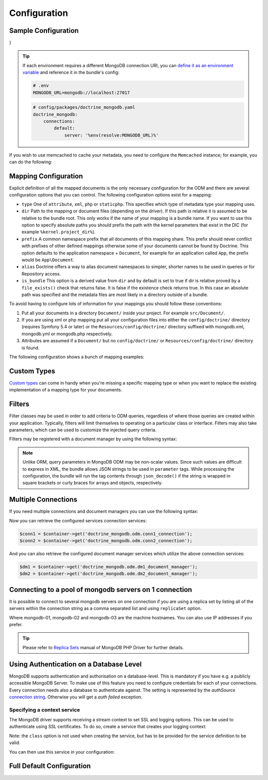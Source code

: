 Configuration
=============

Sample Configuration
--------------------

.. configuration-block::

    .. code-block:: yaml

        # config/packages/doctrine_mongodb.yaml
        doctrine_mongodb:
            connections:
                default:
                    server: mongodb://localhost:27017
                    options: {}
            default_database: hello_%kernel.environment%
            document_managers:
                default:
                    mappings:
                        App: ~
                    filters:
                        filter-name:
                            class: Class\Example\Filter\ODM\ExampleFilter
                            enabled: true
                    metadata_cache_driver: array # array, service, apcu, memcached, redis

    .. code-block:: xml

        <?xml version="1.0" ?>

        <container xmlns="http://symfony.com/schema/dic/services"
            xmlns:xsi="http://www.w3.org/2001/XMLSchema-instance"
            xmlns:doctrine_mongodb="http://symfony.com/schema/dic/doctrine/odm/mongodb"
            xsi:schemaLocation="http://symfony.com/schema/dic/services https://symfony.com/schema/dic/services/services-1.0.xsd
                                http://symfony.com/schema/dic/doctrine/odm/mongodb https://symfony.com/schema/dic/doctrine/odm/mongodb/mongodb-1.0.xsd">

            <doctrine_mongodb:config default-database="hello_%kernel.environment%">
                <doctrine_mongodb:connection id="default" server="mongodb://localhost:27017">
                    <doctrine_mongodb:options>
                    </doctrine_mongodb:options>
                </doctrine_mongodb:connection>
                <doctrine_mongodb:document-manager id="default">
                    <doctrine_mongodb:mapping name="App" />
                    <doctrine_mongodb:filter name="filter-name" enabled="true" class="Class\Example\Filter\ODM\ExampleFilter" />
                    <doctrine_mongodb:metadata-cache-driver type="array" />
                </doctrine_mongodb:document-manager>
            </doctrine_mongodb:config>
        </container>

    .. code-block:: php

        use function Symfony\Component\DependencyInjection\Loader\Configurator\env;
        use function Symfony\Component\DependencyInjection\Loader\Configurator\param;
        use Symfony\Config\DoctrineMongodbConfig;

        return static function (DoctrineMongodbConfig $config): void {
            $config->connection('default')
                ->server(env('MONGODB_URL')->default('mongodb://localhost:27017')->resolve())
                ->options([]);

            $config->defaultDatabase('hello_' . param('kernel.environment'));
            $config->documentManager('default')
                ->mapping('AcmeDemoBundle')
                ->filter('filter-name')
                ->class(\Class\Example\Filter\ODM\ExampleFilter::class)
                ->enabled(true)
                ->metadataCacheDriver('array'); // array, service, apcu, memcached, redis
        };
}


.. tip::

    If each environment requires a different MongoDB connection URI, you can
    `define it as an environment variable`_ and reference it in the bundle's config:

    .. code-block:: yaml

        # .env
        MONGODB_URL=mongodb://localhost:27017

    .. code-block:: yaml

        # config/packages/doctrine_mongodb.yaml
        doctrine_mongodb:
            connections:
                default:
                    server: '%env(resolve:MONGODB_URL)%'

If you wish to use memcached to cache your metadata, you need to configure the
``Memcached`` instance; for example, you can do the following:

.. configuration-block::

    .. code-block:: yaml

        # app/config/config.yml
        doctrine_mongodb:
            default_database: hello_%kernel.environment%
            connections:
                default:
                    server: mongodb://localhost:27017
                    options: {}
            document_managers:
                default:
                    mappings:
                        App: ~
                    metadata_cache_driver:
                        type: memcached
                        class: Symfony\Component\Cache\Adapter\MemcachedAdapter
                        host: localhost
                        port: 11211
                        instance_class: Memcached

    .. code-block:: xml

        <?xml version="1.0" ?>

        <container xmlns="http://symfony.com/schema/dic/services"
            xmlns:xsi="http://www.w3.org/2001/XMLSchema-instance"
            xmlns:doctrine_mongodb="http://symfony.com/schema/dic/doctrine/odm/mongodb"
            xsi:schemaLocation="http://symfony.com/schema/dic/services https://symfony.com/schema/dic/services/services-1.0.xsd
                                http://symfony.com/schema/dic/doctrine/odm/mongodb https://symfony.com/schema/dic/doctrine/odm/mongodb/mongodb-1.0.xsd">

            <doctrine_mongodb:config default-database="hello_%kernel.environment%">
                <doctrine_mongodb:document-manager id="default">
                    <doctrine_mongodb:mapping name="App" />
                    <doctrine_mongodb:metadata-cache-driver type="memcached">
                        <doctrine_mongodb:class>Symfony\Component\Cache\Adapter\MemcachedAdapter</doctrine_mongodb:class>
                        <doctrine_mongodb:host>localhost</doctrine_mongodb:host>
                        <doctrine_mongodb:port>11211</doctrine_mongodb:port>
                        <doctrine_mongodb:instance-class>Memcached</doctrine_mongodb:instance-class>
                    </doctrine_mongodb:metadata-cache-driver>
                </doctrine_mongodb:document-manager>
                <doctrine_mongodb:connection id="default" server="mongodb://localhost:27017">
                    <doctrine_mongodb:options>
                    </doctrine_mongodb:options>
                </doctrine_mongodb:connection>
            </doctrine_mongodb:config>
        </container>

    .. code-block:: php

        use function Symfony\Component\DependencyInjection\Loader\Configurator\param;
        use Symfony\Component\Cache\Adapter\MemcachedAdapter;
        use Symfony\Config\DoctrineMongodbConfig;

        return static function (DoctrineMongodbConfig $config): void {
            $config->defaultDatabase('hello_' . param('kernel.environment'));
            $config->connection('default')
                ->server('mongodb://localhost:27017')
                ->options([]);

            $config->documentManager('default')
                ->mapping('AcmeDemoBundle')
                ->metadataCacheDriver()
                    ->type('memcached')
                    ->class(MemcachedAdapter::class)
                    ->host('localhost')
                    ->port(11211)
                    ->instanceClass(\Memcached::class)
            ;
        };

Mapping Configuration
---------------------

Explicit definition of all the mapped documents is the only necessary
configuration for the ODM and there are several configuration options that you
can control. The following configuration options exist for a mapping:

- ``type`` One of ``attribute``, ``xml``, ``php`` or ``staticphp``.
  This specifies which type of metadata type your mapping uses.

- ``dir`` Path to the mapping or document files (depending on the driver). If
  this path is relative it is assumed to be relative to the bundle root. This
  only works if the name of your mapping is a bundle name. If you want to use
  this option to specify absolute paths you should prefix the path with the
  kernel parameters that exist in the DIC (for example ``%kernel.project_dir%``).

- ``prefix`` A common namespace prefix that all documents of this mapping
  share. This prefix should never conflict with prefixes of other defined
  mappings otherwise some of your documents cannot be found by Doctrine. This
  option defaults to the application namespace + ``Document``, for example
  for an application called ``App``, the prefix would be
  ``App\Document``.

- ``alias`` Doctrine offers a way to alias document namespaces to simpler,
  shorter names to be used in queries or for Repository access.

- ``is_bundle`` This option is a derived value from ``dir`` and by default is
  set to true if dir is relative proved by a ``file_exists()`` check that
  returns false. It is false if the existence check returns true. In this case
  an absolute path was specified and the metadata files are most likely in a
  directory outside of a bundle.

To avoid having to configure lots of information for your mappings you should
follow these conventions:

1. Put all your documents in a directory ``Document/`` inside your project. For
   example ``src/Document/``.

2. If you are using xml or php mapping put all your configuration files
   into either the ``config/doctrine/`` directory (requires Symfony 5.4 or
   later) or the ``Resources/config/doctrine/`` directory
   suffixed with mongodb.xml, mongodb.yml or mongodb.php respectively.

3. Attributes are assumed if a ``Document/`` but no
   ``config/doctrine/`` or ``Resources/config/doctrine/`` directory is found.

The following configuration shows a bunch of mapping examples:

.. configuration-block::

    .. code-block:: yaml

        doctrine_mongodb:
            document_managers:
                default:
                    mappings:
                        App: ~
                        App2: xml
                        App3: { type: attribute, dir: Documents/ }
                        App4: { type: xml, dir: config/doctrine/mapping }
                        App5:
                            type: xml
                            dir: my-app-mappings-dir
                            alias: AppAlias
                        doctrine_extensions:
                            type: xml
                            dir: "%kernel.project_dir%/src/vendor/DoctrineExtensions/lib/DoctrineExtensions/Documents"
                            prefix: DoctrineExtensions\Documents\
                            alias: DExt

    .. code-block:: xml

        <?xml version="1.0" ?>

        <container xmlns="http://symfony.com/schema/dic/services"
                   xmlns:xsi="http://www.w3.org/2001/XMLSchema-instance"
                   xmlns:doctrine_mongodb="http://symfony.com/schema/dic/doctrine/odm/mongodb"
                   xsi:schemaLocation="http://symfony.com/schema/dic/services https://symfony.com/schema/dic/services/services-1.0.xsd
                                        http://symfony.com/schema/dic/doctrine/odm/mongodb https://symfony.com/schema/dic/doctrine/odm/mongodb/mongodb-1.0.xsd">

            <doctrine_mongodb:config>
                <doctrine_mongodb:document-manager id="default">
                    <doctrine_mongodb:mapping name="App1" />
                    <doctrine_mongodb:mapping name="App2" type="attribute" dir="Documents/" />
                    <doctrine_mongodb:mapping name="App3" type="xml" dir="config/doctrine/mapping" />
                    <doctrine_mongodb:mapping name="App4" type="xml" dir="my-app-mappings-dir" alias="AppAlias" />
                    <doctrine_mongodb:mapping name="doctrine_extensions"
                                              type="xml"
                                              dir="%kernel.project_dir%/src/vendor/DoctrineExtensions/lib/DoctrineExtensions/Documents"
                                              prefix="DoctrineExtensions\Documents\"
                                              alias="DExt" />
                </doctrine_mongodb:document-manager>
            </doctrine_mongodb:config>
        </container>

    .. code-block:: php

        use function Symfony\Component\DependencyInjection\Loader\Configurator\param;
        use Symfony\Config\DoctrineMongodbConfig;

        return static function (DoctrineMongodbConfig $config): void {
            $config->documentManager('default')
                ->mapping('MyBundle1')
                ->mapping('MyBundle2')
                    ->type('xml')
                ->mapping('MyBundle3')
                    ->type('attribute')
                    ->dir('Documents/')
                ->mapping('MyBundle4')
                    ->type('xml')
                    ->dir('Resources/config/doctrine/mapping')
                ->mapping('MyBundle5')
                    ->type('xml')
                    ->dir('my-bundle-mappings-dir')
                    ->alias('BundleAlias')
                ->mapping('doctrine_extensions')
                    ->type('xml')
                    ->dir(param('kernel.project_dir') . '/src/vendor/DoctrineExtensions/lib/DoctrineExtensions/Documents')
                    ->prefix('DoctrineExtensions\\Documents\\')
                    ->alias('DExt')
            ;
        }


Custom Types
------------

`Custom types`_ can come in handy when you're missing a specific mapping type
or when you want to replace the existing implementation of a mapping type for
your documents.

.. configuration-block::

    .. code-block:: yaml

        doctrine_mongodb:
            types:
                custom_type: Fully\Qualified\Class\Name

    .. code-block:: xml

        <?xml version="1.0" ?>

        <container xmlns="http://symfony.com/schema/dic/services"
                   xmlns:xsi="http://www.w3.org/2001/XMLSchema-instance"
                   xmlns:doctrine_mongodb="http://symfony.com/schema/dic/doctrine/odm/mongodb"
                   xsi:schemaLocation="http://symfony.com/schema/dic/services https://symfony.com/schema/dic/services/services-1.0.xsd
                                        http://symfony.com/schema/dic/doctrine/odm/mongodb https://symfony.com/schema/dic/doctrine/odm/mongodb/mongodb-1.0.xsd">

            <doctrine_mongodb:config>
                <doctrine_mongodb:type name="custom_type" class="Fully\Qualified\Class\Name" />
            </doctrine_mongodb:config>
        </container>

    .. code-block:: php

        use Symfony\Config\DoctrineMongodbConfig;

        return static function (DoctrineMongodbConfig $config): void {
            $config->type('custom_type')
                ->class(\Fully\Qualified\Class\Name::class)
            ;
        }

Filters
-------

Filter classes may be used in order to add criteria to ODM queries, regardless
of where those queries are created within your application. Typically, filters
will limit themselves to operating on a particular class or interface. Filters
may also take parameters, which can be used to customize the injected query
criteria.

Filters may be registered with a document manager by using the following syntax:

.. configuration-block::

    .. code-block:: yaml

        doctrine_mongodb:
            document_managers:
                default:
                    filters:
                        basic_filter:
                            class: Vendor\Filter\BasicFilter
                            enabled: true
                        complex_filter:
                            class: Vendor\Filter\ComplexFilter
                            enabled: false
                            parameters:
                                author: bob
                                comments: { $gte: 10 }
                                tags: { $in: [ 'foo', 'bar' ] }

    .. code-block:: xml

        <?xml version="1.0" ?>

        <container xmlns="http://symfony.com/schema/dic/services"
            xmlns:xsi="http://www.w3.org/2001/XMLSchema-instance"
            xmlns:doctrine="http://symfony.com/schema/dic/doctrine/odm/mongodb"
            xsi:schemaLocation="http://symfony.com/schema/dic/services https://symfony.com/schema/dic/services/services-1.0.xsd
                                http://symfony.com/schema/dic/doctrine/odm/mongodb https://symfony.com/schema/dic/doctrine/odm/mongodb/mongodb-1.0.xsd">

            <doctrine:mongodb>
                <doctrine:connection id="default" server="mongodb://localhost:27017" />

                <doctrine:document-manager id="default" connection="default">
                    <doctrine:filter name="basic_filter" enabled="true" class="Vendor\Filter\BasicFilter" />
                    <doctrine:filter name="complex_filter" enabled="true" class="Vendor\Filter\ComplexFilter">
                        <doctrine:parameter name="author">bob</doctrine:parameter>
                        <doctrine:parameter name="comments">{ "$gte": 10 }</doctrine:parameter>
                        <doctrine:parameter name="tags">{ "$in": [ "foo", "bar" ] }</doctrine:parameter>
                    </doctrine:filter>
                </doctrine:document-manager>
            </doctrine:mongodb>
        </container>

    .. code-block:: php

        use Symfony\Config\DoctrineMongodbConfig;

        return static function (DoctrineMongodbConfig $config): void {
            $config->documentManager('default')
                ->filter('basic_filter')
                    ->class(\Vendor\Filter\BasicFilter::class)
                    ->enabled(true)
                ->filter('complex_filter')
                    ->class(\Vendor\Filter\ComplexFilter::class)
                    ->enabled(false)
                    ->parameter('author', 'bob')
                    ->parameter('comments', [ '$gte' => 10 ])
                    ->parameter('tags', [ '$in' => [ 'foo', 'bar' ] ])
            ;
        }

.. note::

    Unlike ORM, query parameters in MongoDB ODM may be non-scalar values. Since
    such values are difficult to express in XML, the bundle allows JSON strings
    to be used in ``parameter`` tags. While processing the configuration, the
    bundle will run the tag contents through ``json_decode()`` if the string is
    wrapped in square brackets or curly braces for arrays and objects,
    respectively.

Multiple Connections
--------------------

If you need multiple connections and document managers you can use the
following syntax:

.. configuration-block::

    .. code-block:: yaml

        doctrine_mongodb:
            default_database: hello_%kernel.environment%
            default_connection: conn2
            default_document_manager: dm2
            connections:
                conn1:
                    server: mongodb://localhost:27017
                conn2:
                    server: mongodb://localhost:27017
            document_managers:
                dm1:
                    connection: conn1
                    database: db1
                    metadata_cache_driver: array
                    mappings:
                        App: ~
                dm2:
                    connection: conn2
                    database: db2
                    mappings:
                        AnotherApp: ~

    .. code-block:: xml

        <?xml version="1.0" ?>

        <container xmlns="http://symfony.com/schema/dic/services"
            xmlns:xsi="http://www.w3.org/2001/XMLSchema-instance"
            xmlns:doctrine_mongodb="http://symfony.com/schema/dic/doctrine/odm/mongodb"
            xsi:schemaLocation="http://symfony.com/schema/dic/services https://symfony.com/schema/dic/services/services-1.0.xsd
                                http://symfony.com/schema/dic/doctrine/odm/mongodb https://symfony.com/schema/dic/doctrine/odm/mongodb/mongodb-1.0.xsd">

            <doctrine_mongodb:config
                    default-database="hello_%kernel.environment%"
                    default-document-manager="dm2"
                    default-connection="dm2"
                    proxy-namespace="MongoDBODMProxies"
                    auto-generate-proxy-classes="true">
                <doctrine_mongodb:connection id="conn1" server="mongodb://localhost:27017">
                    <doctrine_mongodb:options>
                    </doctrine_mongodb:options>
                </doctrine_mongodb:connection>
                <doctrine_mongodb:connection id="conn2" server="mongodb://localhost:27017">
                    <doctrine_mongodb:options>
                    </doctrine_mongodb:options>
                </doctrine_mongodb:connection>
                <doctrine_mongodb:document-manager id="dm1" metadata-cache-driver="array" connection="conn1" database="db1">
                    <doctrine_mongodb:mapping name="App" />
                </doctrine_mongodb:document-manager>
                <doctrine_mongodb:document-manager id="dm2" connection="conn2" database="db2">
                    <doctrine_mongodb:mapping name="AnotherApp" />
                </doctrine_mongodb:document-manager>
            </doctrine_mongodb:config>
        </container>

    .. code-block:: php

        use function Symfony\Component\DependencyInjection\Loader\Configurator\param;
        use Symfony\Config\DoctrineMongodbConfig;

        return static function (DoctrineMongodbConfig $config): void {
            $config->defaultDatabase('hello_' . param('kernel.environment'));
            $config->defaultDocumentManager('dm2');
            $config->defaultConnection('dm2');

            $config->connection('conn1')
                ->server('mongodb://localhost:27017');

            $config->connection('conn2')
                ->server('mongodb://localhost:27017');

            $config->documentManager('dm1')
                ->connection('conn1')
                ->database('db1')
                ->metadataCacheDriver('array')
                ->mapping('AcmeDemoBundle');

            $config->documentManager('dm2')
                ->connection('conn2')
                ->database('db2')
                ->mapping('AcmeHelloBundle');
        };

Now you can retrieve the configured services connection services:

.. code-block:: php

    $conn1 = $container->get('doctrine_mongodb.odm.conn1_connection');
    $conn2 = $container->get('doctrine_mongodb.odm.conn2_connection');

And you can also retrieve the configured document manager services which utilize the above
connection services:

.. code-block:: php

    $dm1 = $container->get('doctrine_mongodb.odm.dm1_document_manager');
    $dm2 = $container->get('doctrine_mongodb.odm.dm2_document_manager');

Connecting to a pool of mongodb servers on 1 connection
-------------------------------------------------------

It is possible to connect to several mongodb servers on one connection if
you are using a replica set by listing all of the servers within the connection
string as a comma separated list and using ``replicaSet`` option.

.. configuration-block::

    .. code-block:: yaml

        doctrine_mongodb:
            # ...
            connections:
                default:
                    server: "mongodb://mongodb-01:27017,mongodb-02:27017,mongodb-03:27017/?replicaSet=replSetName"

    .. code-block:: xml

        <?xml version="1.0" ?>

        <container xmlns="http://symfony.com/schema/dic/services"
                   xmlns:xsi="http://www.w3.org/2001/XMLSchema-instance"
                   xmlns:doctrine="http://symfony.com/schema/dic/doctrine/odm/mongodb"
                   xsi:schemaLocation="http://symfony.com/schema/dic/services https://symfony.com/schema/dic/services/services-1.0.xsd
                                http://symfony.com/schema/dic/doctrine/odm/mongodb https://symfony.com/schema/dic/doctrine/odm/mongodb/mongodb-1.0.xsd">

            <doctrine:mongodb>
                <doctrine:connection id="default" server="mongodb://mongodb-01:27017,mongodb-02:27017,mongodb-03:27017/?replicaSet=replSetName" />
            </doctrine:mongodb>
        </container>

    .. code-block:: php

        use Symfony\Config\DoctrineMongodbConfig;

        return static function (DoctrineMongodbConfig $config): void {
            $config->connection('default')
                ->server('mongodb://mongodb-01:27017,mongodb-02:27017,mongodb-03:27017/?replicaSet=replSetName');
        };

Where mongodb-01, mongodb-02 and mongodb-03 are the machine hostnames. You
can also use IP addresses if you prefer.

.. tip::

    Please refer to `Replica Sets`_ manual of MongoDB PHP Driver for further details.


Using Authentication on a Database Level
----------------------------------------

MongoDB supports authentication and authorisation on a database-level. This is mandatory if you have
e.g. a publicly accessible MongoDB Server. To make use of this feature you need to configure credentials
for each of your connections. Every connection needs also a database to authenticate against. The setting is
represented by the *authSource* `connection string`_.
Otherwise you will get a *auth failed* exception.

.. configuration-block::

    .. code-block:: yaml

        doctrine_mongodb:
            # ...
            connections:
                default:
                    server: "mongodb://localhost:27017"
                    options:
                        username: someuser
                        password: somepass
                        authSource: db_you_have_access_to

    .. code-block:: xml

        <?xml version="1.0" ?>

        <container xmlns="http://symfony.com/schema/dic/services"
                   xmlns:xsi="http://www.w3.org/2001/XMLSchema-instance"
                   xmlns:doctrine="http://symfony.com/schema/dic/doctrine/odm/mongodb"
                   xsi:schemaLocation="http://symfony.com/schema/dic/services https://symfony.com/schema/dic/services/services-1.0.xsd
                                http://symfony.com/schema/dic/doctrine/odm/mongodb https://symfony.com/schema/dic/doctrine/odm/mongodb/mongodb-1.0.xsd">

            <doctrine:mongodb>
                <doctrine:connection id="default" server="mongodb://localhost:27017" />
                    <doctrine:options
                            username="someuser"
                            password="somepass"
                            authSource="db_you_have_access_to"
                    >
                    </doctrine:options>
                </doctrine:connection>
            </doctrine:mongodb>
        </container>

    .. code-block:: php

        use Symfony\Config\DoctrineMongodbConfig;

        return static function (DoctrineMongodbConfig $config): void {
            $config->connection('default')
                ->server('mongodb://localhost:27017')
                ->options([
                    'username' => 'someuser',
                    'password' => 'somepass',
                    'authSource' => 'db_you_have_access_to',
                ]);
        };

Specifying a context service
~~~~~~~~~~~~~~~~~~~~~~~~~~~~

The MongoDB driver supports receiving a stream context to set SSL and logging
options. This can be used to authenticate using SSL certificates. To do so,
create a service that creates your logging context:

.. configuration-block::

    .. code-block:: yaml

        services:
            # ...

            app.mongodb.context_service:
                class: 'resource'
                factory: 'stream_context_create'
                arguments:
                    - { ssl: { verify_expiry: true } }

    .. code-block:: php

        use Symfony\Component\DependencyInjection\Loader\Configurator\ContainerConfigurator;

        return static function (ContainerConfigurator $container): void {
            $container->services()
                ->set('app.mongodb.context_service', 'resource')
                ->factory('stream_context_create')
                ->args([
                    ['ssl' => ['verify_expiry' => true]],
                ])
            ;
        };

Note: the ``class`` option is not used when creating the service, but has to be
provided for the service definition to be valid.

You can then use this service in your configuration:

.. configuration-block::

    .. code-block:: yaml

        doctrine_mongodb:
            # ...
            connections:
                default:
                    server: "mongodb://localhost:27017"
                    driver_options:
                        context: "app.mongodb.context_service"

    .. code-block:: xml

        <?xml version="1.0" ?>

        <container xmlns="http://symfony.com/schema/dic/services"
                   xmlns:xsi="http://www.w3.org/2001/XMLSchema-instance"
                   xmlns:doctrine="http://symfony.com/schema/dic/doctrine/odm/mongodb"
                   xsi:schemaLocation="http://symfony.com/schema/dic/services https://symfony.com/schema/dic/services/services-1.0.xsd
                                http://symfony.com/schema/dic/doctrine/odm/mongodb https://symfony.com/schema/dic/doctrine/odm/mongodb/mongodb-1.0.xsd">

            <doctrine:mongodb>
                <doctrine:connection id="default" server="mongodb://localhost:27017" />
                    <doctrine:driver-options
                        context="app.mongodb.context_service"
                    >
                    </doctrine:options>
                </doctrine:connection>
            </doctrine:mongodb>
        </container>

    .. code-block:: php

        use Symfony\Config\DoctrineMongodbConfig;

        return static function (DoctrineMongodbConfig $config): void {
            $config->connection('default')
                ->server('mongodb://localhost:27017')
                ->driverOptions([
                    'context' => 'app.mongodb.context_service',
                ]);
        };

Full Default Configuration
--------------------------

.. configuration-block::

    .. code-block:: yaml

        doctrine_mongodb:
            document_managers:

                # Prototype
                id:
                    connection:                        ~
                    database:                          ~
                    default_document_repository_class: Doctrine\ODM\MongoDB\Repository\DocumentRepository
                    default_gridfs_repository_class:   Doctrine\ODM\MongoDB\Repository\DefaultGridFSRepository
                    repository_factory:                ~
                    persistent_collection_factory:     ~
                    logging:                           true
                    auto_mapping:                      false
                    metadata_cache_driver:
                        type:                 ~
                        class:                ~
                        host:                 ~
                        port:                 ~
                        instance_class:       ~
                    mappings:

                        # Prototype
                        name:
                            mapping:              true
                            type:                 ~
                            dir:                  ~
                            prefix:               ~
                            alias:                ~
                            is_bundle:            ~
            types:

                # Prototype
                custom_type: Fully\Qualified\Class\Name
            connections:

                # Prototype
                id:
                    server:               ~
                    options:
                        authMechanism:                          ~
                        connectTimeoutMS:                       ~
                        db:                                     ~
                        authSource:                             ~
                        journal:                                ~
                        password:                               ~
                        readPreference:                         ~
                        readPreferenceTags:                     ~
                        replicaSet:                             ~ # replica set name
                        socketTimeoutMS:                        ~
                        ssl:                                    ~
                        tls:                                    ~
                        tlsAllowInvalidCertificates:            ~
                        tlsAllowInvalidHostnames:               ~
                        tlsCAFile:                              ~
                        tlsCertificateKeyFile:                  ~
                        tlsCertificateKeyFilePassword:          ~
                        tlsDisableCertificateRevocationCheck:   ~
                        tlsDisableOCSPEndpointCheck:            ~
                        tlsInsecure:                            ~
                        username:                               ~
                        retryReads:                             ~
                        retryWrites:                            ~
                        w:                                      ~
                        wTimeoutMS:                             ~
                    driver_options:
                        context:              ~ # stream context to use for connection

            proxy_namespace:      MongoDBODMProxies
            proxy_dir:            "%kernel.cache_dir%/doctrine/odm/mongodb/Proxies"
            auto_generate_proxy_classes:  0
            hydrator_namespace:   Hydrators
            hydrator_dir:         "%kernel.cache_dir%/doctrine/odm/mongodb/Hydrators"
            auto_generate_hydrator_classes:  0
            persistent_collection_namespace: PersistentCollections
            persistent_collection_dir: "%kernel.cache_dir%/doctrine/odm/mongodb/PersistentCollections"
            auto_generate_persistent_collection_classes: 0
            default_document_manager:  ~
            default_connection:   ~
            default_database:     default

    .. code-block:: xml

        <?xml version="1.0" ?>

        <container xmlns="http://symfony.com/schema/dic/services"
                   xmlns:xsi="http://www.w3.org/2001/XMLSchema-instance"
                   xmlns:doctrine="http://symfony.com/schema/dic/doctrine/odm/mongodb"
                   xsi:schemaLocation="http://symfony.com/schema/dic/services https://symfony.com/schema/dic/services/services-1.0.xsd
                                http://symfony.com/schema/dic/doctrine/odm/mongodb https://symfony.com/schema/dic/doctrine/odm/mongodb/mongodb-1.0.xsd">

            <doctrine:config
                    auto-generate-hydrator-classes="0"
                    auto-generate-proxy-classes="0"
                    default-connection=""
                    default-database="default"
                    default-document-manager=""
                    hydrator-dir="%kernel.cache_dir%/doctrine/odm/mongodb/Hydrators"
                    hydrator-namespace="Hydrators"
                    proxy-dir="%kernel.cache_dir%/doctrine/odm/mongodb/Proxies"
                    proxy-namespace="Proxies"
            >
                <doctrine:document-manager id="id"
                                           connection=""
                                           database=""
                                           default-document-repository-class=""
                                           default-gridfs-repository-class=""
                                           repository-factory=""
                                           logging="true"
                                           auto-mapping="false"
                >
                    <doctrine:metadata-cache-driver type="">
                        <doctrine:class></doctrine:class>
                        <doctrine:host></doctrine:host>
                        <doctrine:port></doctrine:port>
                        <doctrine:instance-class></doctrine:instance-class>
                    </doctrine:metadata-cache-driver>
                    <doctrine:mapping name="name"
                                      type=""
                                      dir=""
                                      prefix=""
                                      alias=""
                                      is-bundle=""
                    />
                    <doctrine:profiler enabled="true" pretty="false" />
                </doctrine:document-manager>
                <doctrine:type name="custom_type" class="Fully\Qualified\Class\Name" />
                <doctrine:connection id="conn1" server="mongodb://localhost">
                    <doctrine:options
                            authMechanism=""
                            connectTimeoutMS=""
                            db=""
                            authSource=""
                            journal=""
                            password=""
                            readPreference=""
                            replicaSet=""
                            socketTimeoutMS=""
                            ssl=""
                            username=""
                            w=""
                            wTimeoutMS=""
                    >
                    </doctrine:options>
                </doctrine:connection>
            </doctrine:config>
        </container>

    .. code-block:: php

        use Symfony\Config\DoctrineMongodbConfig;

        return static function (DoctrineMongodbConfig $config): void {
            $config->autoGenerateHydratorClasses(0);
            $config->autoGenerateProxyClasses(0);
            $config->defaultConnection('');
            $config->defaultDatabase('default');
            $config->defaultDocumentManager('');
            $config->hydratorDir('%kernel.cache_dir%/doctrine/odm/mongodb/Hydrators');
            $config->hydratorNamespace('Hydrators');
            $config->proxyDir('%kernel.cache_dir%/doctrine/odm/mongodb/Proxies');
            $config->proxyNamespace('Proxies');

            $config->documentManager('id')
                ->connection('')
                ->database('')
                ->defaultDocumentRepositoryClass('')
                ->defaultGridfsRepositoryClass('')
                ->repositoryFactory('')
                ->logging(true)
                ->autoMapping(false)
                ->metadataCacheDriver()
                    ->type(null)
                    ->class(null)
                    ->host(null)
                    ->port(null)
                    ->instanceClass(null)
                ->mapping('name')
                    ->type('')
                    ->dir('')
                    ->prefix('')
                    ->alias('')
                    ->isBundle('')
                ->profiler()
                    ->enabled(true)
                    ->pretty(false)
            ;

            $config->type('custom_type')
                ->class('Fully\Qualified\Class\Name');

            $config->connection('id')
                ->server('mongodb://localhost')
                ->driverOptions([
                    'context' => null, // stream context to use for connection
                ])
                ->options([
                    'authMechanism' => null,
                    'connectTimeoutMS' => null,
                    'db' => null,
                    'authSource' => null,
                    'journal' => null,
                    'password' => null,
                    'readPreference' => null,
                    'readPreferenceTags' => null,
                    'replicaSet' => null, // replica set name
                    'socketTimeoutMS' => null,
                    'ssl' => null,
                    'tls' => null,
                    'tlsAllowInvalidCertificates' => null,
                    'tlsAllowInvalidHostnames' => null,
                    'tlsCAFile' => null,
                    'tlsCertificateKeyFile' => null,
                    'tlsCertificateKeyFilePassword' => null,
                    'tlsDisableCertificateRevocationCheck' => null,
                    'tlsDisableOCSPEndpointCheck' => null,
                    'tlsInsecure' => null,
                    'username' => null,
                    'retryReads' => null,
                    'retryWrites' => null,
                    'w' => null,
                    'wTimeoutMS' => null,
                ])
        };

.. _`Custom types`: https://www.doctrine-project.org/projects/doctrine-mongodb-odm/en/current/reference/custom-mapping-types.html
.. _`define it as an environment variable`: https://symfony.com/doc/current/configuration.html#configuration-based-on-environment-variables
.. _`connection string`: https://docs.mongodb.com/manual/reference/connection-string/#urioption.authSource
.. _`Replica Sets`: https://www.php.net/manual/en/mongo.connecting.rs.php
